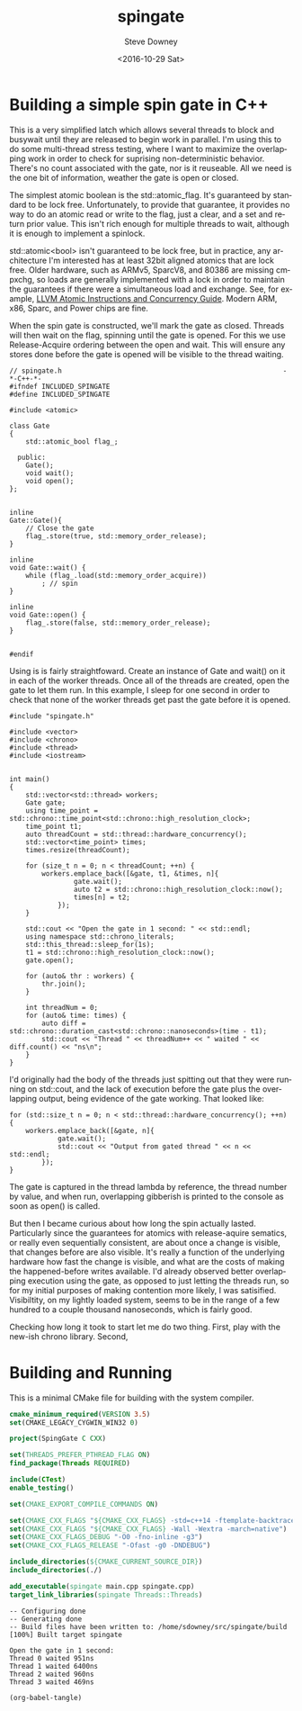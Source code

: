 #+OPTIONS: ':nil *:t -:t ::t <:t H:3 \n:nil ^:nil arch:headline author:t c:nil
#+OPTIONS: creator:comment d:(not "LOGBOOK") date:t e:t email:nil f:t inline:t
#+OPTIONS: num:t p:nil pri:nil stat:t tags:t tasks:t tex:t timestamp:t toc:nil
#+OPTIONS: todo:t |:t
#+TITLE: spingate
#+DATE: <2016-10-29 Sat>
#+AUTHOR: Steve Downey
#+EMAIL: sdowney@sdowney.org
#+LANGUAGE: en
#+SELECT_TAGS: export
#+EXCLUDE_TAGS: noexport
#+CREATOR: Emacs 24.5.1 (Org mode 8.3.6)
#+OPTIONS: html-link-use-abs-url:nil html-postamble:auto html-preamble:t
#+OPTIONS: html-scripts:t html-style:t html5-fancy:nil tex:t
#+HTML_DOCTYPE: xhtml-strict
#+HTML_CONTAINER: div
#+DESCRIPTION:
#+KEYWORDS:
#+HTML_LINK_HOME:
#+HTML_LINK_UP:
#+HTML_MATHJAX:
#+HTML_HEAD: <link href="http://sdowney.org/css/smd-zenburn.css" rel="stylesheet"></link>
#+HTML_HEAD_EXTRA:
#+SUBTITLE:
#+INFOJS_OPT:
#+LATEX_HEADER:
#+BABEL: :results output graphics :tangle yes

* Building a simple spin gate in C++

This is a very simplified latch which allows several threads to block and busywait until they are released to begin work in parallel. I'm using this to do some multi-thread stress testing, where I want to maximize the overlapping work in order to check for suprising non-deterministic behavior. There's no count associated with the gate, nor is it reuseable. All we need is the one bit of information, weather the gate is open or closed.

The simplest atomic boolean is the std::atomic_flag. It's guaranteed by standard to be lock free. Unfortunately, to provide that guarantee, it provides no way to do an atomic read or write to the flag, just a clear, and a set and return prior value. This isn't rich enough for multiple threads to wait, although it is enough to implement a spinlock.

std::atomic<bool> isn't guaranteed to be lock free, but in practice, any architecture I'm interested has at least 32bit aligned atomics that are lock free. Older hardware, such as ARMv5, SparcV8, and 80386 are missing cmpxchg, so loads are generally implemented with a lock in order to maintain the guarantees if there were a simultaneous load and exchange. See, for example, [[http://llvm.org/docs/Atomics.html][LLVM Atomic Instructions and Concurrency Guide]]. Modern ARM, x86, Sparc, and Power chips are fine.

When the spin gate is constructed, we'll mark the gate as closed. Threads will then wait on the flag, spinning until the gate is opened. For this we use Release-Acquire ordering between the open and wait. This will ensure any stores done before the gate is opened will be visible to the thread waiting.


#+HEADERS: :exports code :eval never
#+BEGIN_SRC C++
// spingate.h                                                       -*-C++-*-
#ifndef INCLUDED_SPINGATE
#define INCLUDED_SPINGATE

#include <atomic>

class Gate
{
    std::atomic_bool flag_;

  public:
    Gate();
    void wait();
    void open();
};


inline
Gate::Gate(){
    // Close the gate
    flag_.store(true, std::memory_order_release);
}

inline
void Gate::wait() {
    while (flag_.load(std::memory_order_acquire))
        ; // spin
}

inline
void Gate::open() {
    flag_.store(false, std::memory_order_release);
}


#endif
#+END_SRC


Using is is fairly straightfoward. Create an instance of Gate and wait() on it in each of the worker threads. Once all of the threads are created, open the gate to let them run. In this example, I sleep for one second in order to check that none of the worker threads get past the gate before it is opened.

#+HEADERS: :exports code :eval never
#+BEGIN_SRC C++
#include "spingate.h"

#include <vector>
#include <chrono>
#include <thread>
#include <iostream>


int main()
{
    std::vector<std::thread> workers;
    Gate gate;
    using time_point = std::chrono::time_point<std::chrono::high_resolution_clock>;
    time_point t1;
    auto threadCount = std::thread::hardware_concurrency();
    std::vector<time_point> times;
    times.resize(threadCount);

    for (size_t n = 0; n < threadCount; ++n) {
        workers.emplace_back([&gate, t1, &times, n]{
                gate.wait();
                auto t2 = std::chrono::high_resolution_clock::now();
                times[n] = t2;
            });
    }

    std::cout << "Open the gate in 1 second: " << std::endl;
    using namespace std::chrono_literals;
    std::this_thread::sleep_for(1s);
    t1 = std::chrono::high_resolution_clock::now();
    gate.open();

    for (auto& thr : workers) {
        thr.join();
    }

    int threadNum = 0;
    for (auto& time: times) {
        auto diff = std::chrono::duration_cast<std::chrono::nanoseconds>(time - t1);
        std::cout << "Thread " << threadNum++ << " waited " << diff.count() << "ns\n";
    }
}
#+END_SRC

I'd originally had the body of the threads just spitting out that they were running on std::cout, and the lack of execution before the gate  plus the overlapping output, being evidence of the gate working. That looked like:

#+HEADERS: :exports code :eval never
#+BEGIN_SRC C++
for (std::size_t n = 0; n < std::thread::hardware_concurrency(); ++n) {
    workers.emplace_back([&gate, n]{
            gate.wait();
            std::cout << "Output from gated thread " << n << std::endl;
        });
}
#+END_SRC

The gate is captured in the thread lambda by reference, the thread number by value, and when run, overlapping gibberish is printed to the console as soon as open() is called.

But then I became curious about how long the spin actually lasted. Particularly since the guarantees for atomics with release-aquire sematics, or really even sequentially consistent, are about once a change is visible, that changes before are also visible. It's really a function of the underlying hardware how fast the change is visible, and what are the costs of making the happened-before writes available. I'd already observed better overlapping execution using the gate, as opposed to just letting the threads run, so for my initial purposes of making contention more likely, I was satisified. Visibiltity, on my lightly loaded system, seems to be in the range of a few hundred to a couple thousand nanoseconds, which is fairly good.

Checking how long it took to start let me do two thing. First, play with the new-ish chrono library. Second,
* Building and Running

This is a minimal CMake file for building with the system compiler.

#+HEADERS: :exports code :eval never
#+BEGIN_SRC cmake
cmake_minimum_required(VERSION 3.5)
set(CMAKE_LEGACY_CYGWIN_WIN32 0)

project(SpingGate C CXX)

set(THREADS_PREFER_PTHREAD_FLAG ON)
find_package(Threads REQUIRED)

include(CTest)
enable_testing()

set(CMAKE_EXPORT_COMPILE_COMMANDS ON)

set(CMAKE_CXX_FLAGS "${CMAKE_CXX_FLAGS} -std=c++14 -ftemplate-backtrace-limit=0")
set(CMAKE_CXX_FLAGS "${CMAKE_CXX_FLAGS} -Wall -Wextra -march=native")
set(CMAKE_CXX_FLAGS_DEBUG "-O0 -fno-inline -g3")
set(CMAKE_CXX_FLAGS_RELEASE "-Ofast -g0 -DNDEBUG")

include_directories(${CMAKE_CURRENT_SOURCE_DIR})
include_directories(./)

add_executable(spingate main.cpp spingate.cpp)
target_link_libraries(spingate Threads::Threads)
#+END_SRC

#+NAME: make-clean
#+BEGIN_SRC shell :exports results :results output
mkdir -p build
cd build
cmake -DCMAKE_BUILD_TYPE=Release ../
make
#+END_SRC

#+RESULTS: make-clean
: -- Configuring done
: -- Generating done
: -- Build files have been written to: /home/sdowney/src/spingate/build
: [100%] Built target spingate

#+NAME: run-main
#+BEGIN_SRC shell :exports results :results output
./build/spingate
#+END_SRC

#+RESULTS: run-main
: Open the gate in 1 second:
: Thread 0 waited 951ns
: Thread 1 waited 6400ns
: Thread 2 waited 960ns
: Thread 3 waited 469ns


#+NAME: tangle-buffer
#+HEADERS: :exports none :results none
#+BEGIN_SRC emacs-lisp
(org-babel-tangle)
#+END_SRC
